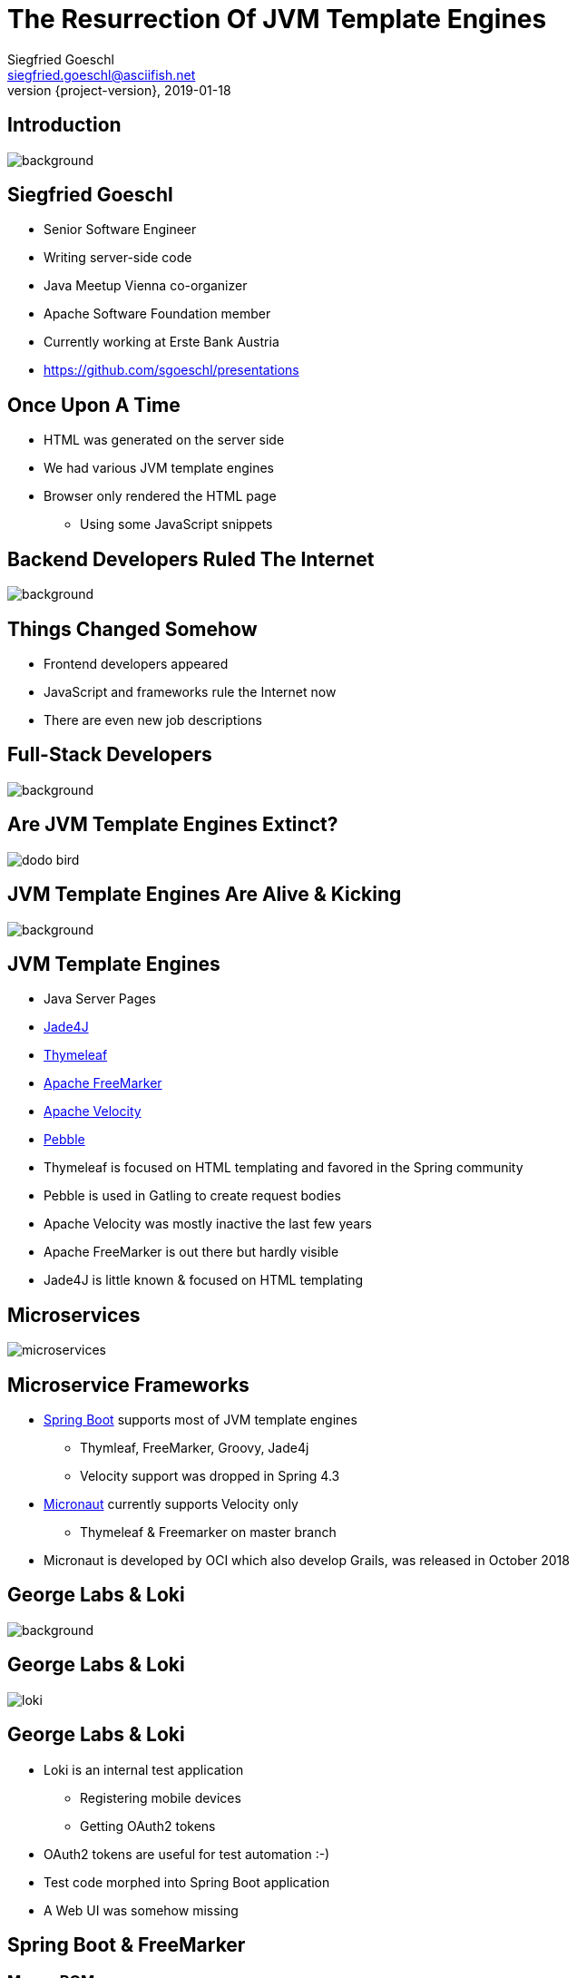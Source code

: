 = The Resurrection Of JVM Template Engines
Siegfried Goeschl <siegfried.goeschl@asciifish.net>
2019-01-18
:revnumber: {project-version}
:example-caption!:
:icons: font
ifndef::imagesdir[:imagesdir: images]
:customcss: customcss.css
:experimental:
:pdf-page-size: 9in x 6in
:uri-project: https://github.com/sgoeschl/presentations

[%notitle]
== Introduction
[.stretch]
image::front-page.jpg[background,size=cover,pdfwidth=80%]

<<<
== Siegfried Goeschl
* Senior Software Engineer
* Writing server-side code
* Java Meetup Vienna co-organizer
* Apache Software Foundation member
* Currently working at Erste Bank Austria
* https://github.com/sgoeschl/presentations

<<<
== Once Upon A Time
* HTML was generated on the server side
* We had various JVM template engines
* Browser only rendered the HTML page
  ** Using some JavaScript snippets

<<<
[%notitle]
== Backend Developers Ruled The Internet
[.stretch]
image::dinosaurs.jpg[background,size=cover,pdfwidth=80%]

<<<
== Things Changed Somehow
* Frontend developers appeared
* JavaScript and frameworks rule the Internet now
* There are even new job descriptions

<<<
[%notitle]
== Full-Stack Developers
[.stretch]
image::full-stack-developer-02.png[background,size=cover,pdfwidth=80%]

<<<
[%notitle]
== Are JVM Template Engines Extinct?
[.stretch]
image::dodo-bird.jpg[size=center,pdfwidth=80%]

<<<
[%notitle]
== JVM Template Engines Are Alive & Kicking
[.stretch]
image::action-adult-field-1086113.jpg[background,size=cover,pdfwidth=80%]

<<<
== JVM Template Engines
* Java Server Pages
* https://github.com/neuland/jade4j[Jade4J]
* https://www.thymeleaf.org[Thymeleaf]
* https://freemarker.apache.org[Apache FreeMarker]
* http://velocity.apache.org[Apache Velocity]
* https://github.com/PebbleTemplates/pebble[Pebble]

[.notes]
****
* Thymeleaf is focused on HTML templating and favored in the Spring community
* Pebble is used in Gatling to create request bodies
* Apache Velocity was mostly inactive the last few years
* Apache FreeMarker is out there but hardly visible
* Jade4J is little known & focused on HTML templating
****

<<<
[%notitle]
== Microservices
[.stretch]
image::microservices.png[size=center,pdfwidth=%]

<<<
== Microservice Frameworks
* http://spring.io/projects/spring-boot[Spring Boot] supports most of JVM template engines
  ** Thymleaf, FreeMarker, Groovy, Jade4j
  ** Velocity support was dropped in Spring 4.3
* http://micronaut.io[Micronaut] currently supports Velocity only
  ** Thymeleaf & Freemarker on master branch

[.notes]
****
* Micronaut is developed by OCI which also develop Grails, was released in October 2018
****

<<<
[%notitle]
== George Labs & Loki
[.stretch]
image::george-in-the-house.jpg[background,size=cover,pdfwidth=80%]

<<<
[%notitle]
== George Labs & Loki
[.stretch]
image::loki.jpg[size=center,pdfwidth=80%]

<<<
== George Labs & Loki
* Loki is an internal test application
  ** Registering mobile devices
  ** Getting OAuth2 tokens
* OAuth2 tokens are useful for test automation :-)
* Test code morphed into Spring Boot application
* A Web UI was somehow missing

<<<
== Spring Boot & FreeMarker

<<<
=== Maven POM
```xml
<dependency>
    <groupId>org.springframework.boot</groupId>
    <artifactId>spring-boot-starter-freemarker</artifactId>
</dependency>
```

<<<
=== Spring Controller
```java
@Controller
public class ViewController {

    @GetMapping("/ui/users")
    public String findUsers(Map<String, Object> model,
            @RequestParam(name = "tenant") String tenant,
            @RequestParam(name = "site") String site,
            @RequestParam(name = "user") String user) {
        model.put("users", findUsers(tenant, site, user));
        return "users";
    }
```

<<<
[%notitle]
=== Template Folder
[.stretch]
image::template-folder.png[size=center,pdfwidth=80%]

<<<
=== FTL Header & Includes
```html
<#ftl output_format="HTML" strip_whitespace=true>
<#import "/spring.ftl" as spring/>
<#import "common.ftl" as common/>
```

<<<
=== FTL Macros
```html
<#macro head>
    <head>
        <title>Locker Enrollment Client</title>
        <meta charset="utf-8">
        <meta name="viewport" content="width=device-width, initial-scale=1">
        <link rel="stylesheet" href="https://m.b.com/bootstrap/4.1.3/css/bootstrap.min.css">
    </head>
</#macro>
```

<<<
=== HTML Body
```html
<!DOCTYPE html>
<html lang="en">
<@common.head/>
<body>
<@common.navbar/>
<div class="container-fluid">
    <@common.errorMessages/>
    <@writeUserTable users=users/>
</div>
</body>
</html>
```

<<<
=== FTL Looping
```html
<#macro writeUserTable users>
    <table class="table table-striped">
        <tr>
            <th>#</th>
            <th>User ID</th>
        </tr>
        <#list users as user>
            <tr>
                <td>${user?counter}</td>
                <td>${user.userId}</td>
            </tr>
        </#list>
    </table>
</#macro>
```

[%notitle]
=== How It Looks
[.stretch]
image::loki-user-list.png[size=cover,pdfwidth=80%]

[%notitle]
=== How It Looks
[.stretch]
image::loki-request-token.png[size=cover,pdfwidth=80%]

<<<
=== FreeMarker Integration

=== FTL Auto Reloading

[source]
----
spring.freemarker.cache=false # <1>
spring.freemarker.prefer-file-system-access=true # <2>
----
<1> Disbale FTL caching
<2> Use the FTLs from `src/main/resources/templates`

<<<
== What Else Can You Do With Template Engines?

[%notitle]
== Magic?!
[.stretch]
image::adult-bed-bedroom-1282293.jpg[background,size=cover,pdfwidth=80%]

<<<
== freemarker-cli
* Need to transform some structured text?
* Transformation too boring to be done manually?
* Happening not often enough to write a dedicated program or script?

<<<
== Real-World Examples
[.stretch]
image::black-and-white-connect-hand-164531.jpg[size=center,pdfwidth=80%]

<<<
== The Problem I
* George API exposes various REST endpoints
* Endpoints are documented with Swagger
* Banks require firewall white-listing
* *Provide the available REST endpoints and HTTP methods as CSV file?!*

<<<
=== The Solution I
* Swagger provides endpoint documentation as JSON document
* Use https://github.com/json-path/JsonPath[JsonPath] to parse JSON
* Write out the CSV

<<<
=== The Command Line I
```
groovy freemarker-cli.groovy
  -t templates/json/csv/swagger-endpoints.ftl
  site/sample/json/swagger-spec.json
```

<<<
=== The Artifacts I
* https://github.com/sgoeschl/freemarker-cli/blob/master/site/sample/json/swagger-spec.json[Swagger JSON^]
* https://github.com/sgoeschl/freemarker-cli/blob/master/templates/json/csv/swagger-endpoints.ftl[FreeMarker^]

<<<
[%notitle]
=== The Result I
[format="csv", options="header", separator=";"]
|===
ENDPOINT;METHOD;DESCRIPTION
/api/pets;GET;Returns all pets
/api/pets;POST;Creates a new pet
/api/pets/{id};GET;Returns a user
/api/pets/{id};DELETE;Deletes a single pet
|===

<<<
== The Problem II
* You write your documentation in Markdown
* You need to include parts of Excel data
* *Conversion from Excel to Markdown?!*

<<<
=== The Solution II
* Use https://poi.apache.org[Apache POI] to parse the the Excel file
* Write out the Markdown

<<<
=== The Command Line II
```
groovy freemarker-cli.groovy
  -t templates/excel/html/transform.ftl
  site/sample/excel/test.xls
```

<<<
=== The Artifacts II
* https://github.com/sgoeschl/freemarker-cli/tree/master/site/sample/excel[Excel^]
* https://github.com/sgoeschl/freemarker-cli/blob/master/templates/excel/md/transform.ftl[FreeMarker^]

<<<
[%notitle]
=== The Result II
[.stretch]
image::excel-to-markdown.png[size=cover,pdfwidth=80%]

<<<
== The Problem III
* George has CSV, Excel & JSON transaction export
* George Micros team evaluates PDF export
* *How to prototype PDF transaction export quickly?!*

<<<
=== The Solution III
* Get an OAuth2 token (remember Loki?)
* Trigger a CSV transaction export over REST API
* Parse the CSV using https://commons.apache.org/proper/commons-csv[Apache Commons CSV]
* Two options to transform CSV to PDF
  ** From HTML to PDF using https://wkhtmltopdf.org[wkhtml2pdf]
  ** From XML-FOto PDF using https://xmlgraphics.apache.org/fop[Apache FOP]

<<<
=== The Command Line III
```
groovy freemarker-cli.groovy
  -t templates/csv/fo/transactions.ftl
  site/sample/csv/transactions.csv > transactions.fo

fop -fo transactions.fo transactions.pdf
```

<<<
=== The Artifacts III
* https://github.com/sgoeschl/freemarker-cli/blob/master/site/sample/csv/transactions.csv[CSV^]
* https://github.com/sgoeschl/freemarker-cli/blob/master/templates/csv/fo/transactions.ftl[FreeMarker^]

<<<
[%notitle]
=== The Result III
[.stretch]
image::transaction-export-fop.png[size=cover,pdfwidth=80%]

<<<
[%notitle]
=== The Result III
[.stretch]
image::transaction-export-wkhtmltopdf.png[size=cover,pdfwidth=80%]

<<<
== Wrapping It Up

<<<
== When To Use JVM Template Engines?
* Email generation
* Simple Web UI
* Code generation
* Ad-hoc file transformations

<<<
[%notitle]
=== Belongs To Your Tool Chest
[.stretch]
image::assortment-black-and-white-black-and-white-220639.jpg[size=cover,pdfwidth=80%]

<<<
== Why choosing FreeMarker?
* General purpose template engine
  ** Think of CSV, Markdown, ...
* Wide-spread usage
  ** Alfresco, Liferay, Magnolia, Netbeans
* Excellent IntelliJ integration

<<<
== Why choosing FreeMarker?
* Mature & actively maintained
* Extensive documentation
* Extensive error messages
* Zero dependencies

<<<
[%notitle]
== Questions?
image::ask-blackboard-356079.jpg[background,size=cover,pdfwidth=80%]

<<<
== References

* https://freemarker.apache.org/index.html[Apache FreeMarker]
* https://github.com/sgoeschl/freemarker-cli[Apache FreeMarker CLI]
* https://o7planning.org/en/11547/spring-boot-and-freemarker-tutorial#a10847966[Spring Boot FreeMarker Tutorial]
* http://www.vogella.com/tutorials/FreeMarker/article.html[Using FreeMarker Templates Tutorial]
* https://github.com/sgoeschl/presentations/blob/master/javameetup/freemarker/slides/src/docs/asciidoc/index.adoc[Presentation]
